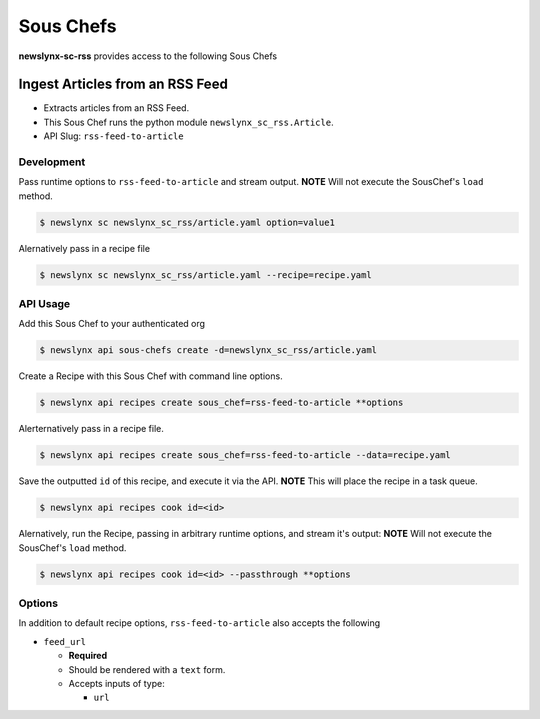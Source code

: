 
Sous Chefs
-------------
**newslynx-sc-rss** provides access to the following Sous Chefs

Ingest Articles from an RSS Feed
~~~~~~~~~~~~~~~~~~~~~~~~~~~~~~~~

-  Extracts articles from an RSS Feed.
-  This Sous Chef runs the python module ``newslynx_sc_rss.Article``.
-  API Slug: ``rss-feed-to-article``

Development
^^^^^^^^^^^

Pass runtime options to ``rss-feed-to-article`` and stream output.
**NOTE** Will not execute the SousChef's ``load`` method.

.. code:: bash

    $ newslynx sc newslynx_sc_rss/article.yaml option=value1

Alernatively pass in a recipe file

.. code:: bash

    $ newslynx sc newslynx_sc_rss/article.yaml --recipe=recipe.yaml

API Usage
^^^^^^^^^

Add this Sous Chef to your authenticated org

.. code:: bash

    $ newslynx api sous-chefs create -d=newslynx_sc_rss/article.yaml

Create a Recipe with this Sous Chef with command line options.

.. code:: bash

    $ newslynx api recipes create sous_chef=rss-feed-to-article **options

Alerternatively pass in a recipe file.

.. code:: bash

    $ newslynx api recipes create sous_chef=rss-feed-to-article --data=recipe.yaml

Save the outputted ``id`` of this recipe, and execute it via the API.
**NOTE** This will place the recipe in a task queue.

.. code:: bash

    $ newslynx api recipes cook id=<id>

Alernatively, run the Recipe, passing in arbitrary runtime options, and
stream it's output: **NOTE** Will not execute the SousChef's ``load``
method.

.. code:: bash

    $ newslynx api recipes cook id=<id> --passthrough **options

Options
^^^^^^^

In addition to default recipe options, ``rss-feed-to-article`` also
accepts the following

-  ``feed_url``

   -  **Required**
   -  Should be rendered with a ``text`` form.
   -  Accepts inputs of type:

      -  ``url``



